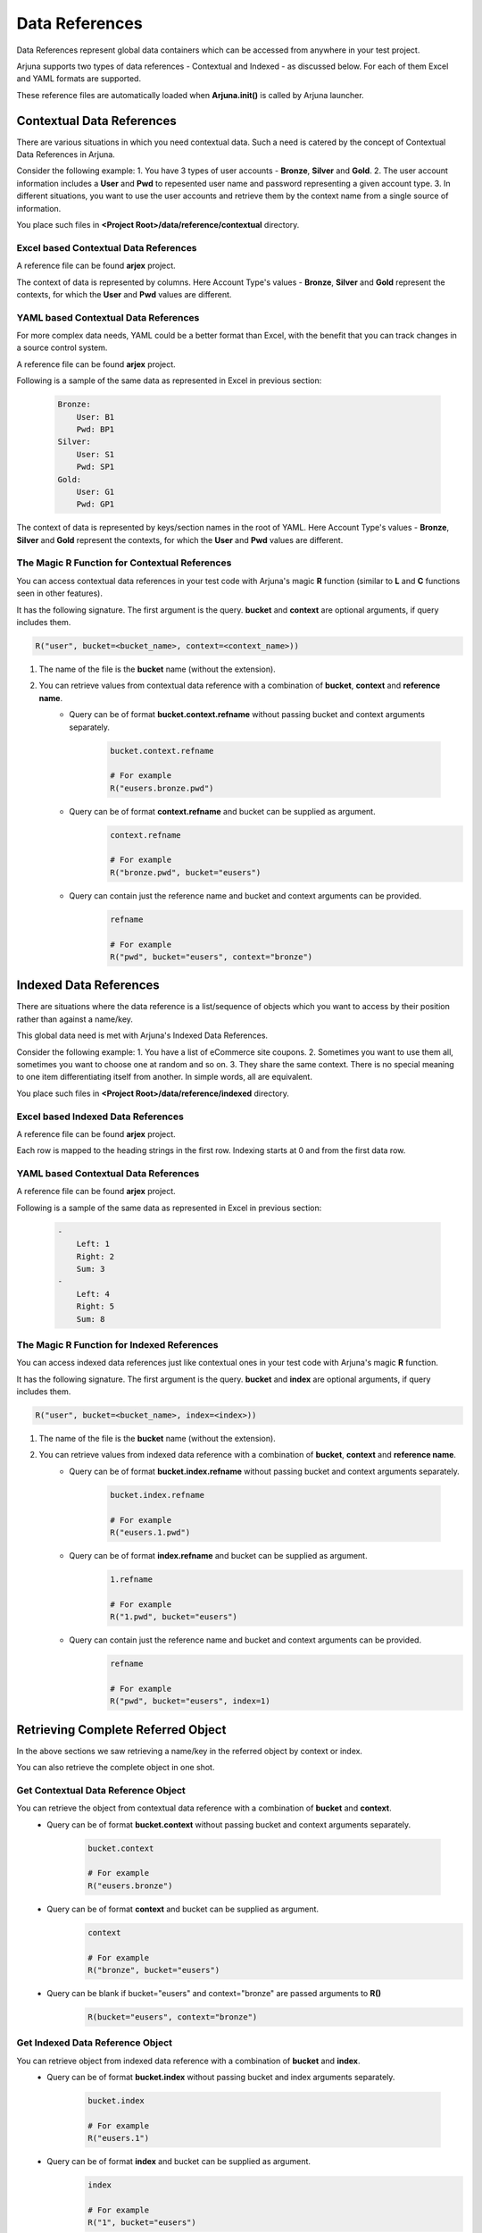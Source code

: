 .. _data_ref:

Data References
===============

Data References represent global data containers which can be accessed from anywhere in your test project.

Arjuna supports two types of data references - Contextual and Indexed - as discussed below. For each of them Excel and YAML formats are supported.

These reference files are automatically loaded when **Arjuna.init()** is called by Arjuna launcher.

Contextual Data References
--------------------------

There are various situations in which you need contextual data. Such a need is catered by the concept of Contextual Data References in Arjuna.

Consider the following example:
1. You have 3 types of user accounts - **Bronze**, **Silver** and **Gold**.
2. The user account information includes a **User** and **Pwd** to repesented user name and password representing a given account type.
3. In different situations, you want to use the user accounts and retrieve them by the context name from a single source of information.

You place such files in **<Project Root>/data/reference/contextual** directory.

Excel based Contextual Data References
^^^^^^^^^^^^^^^^^^^^^^^^^^^^^^^^^^^^^^

A reference file can be found **arjex** project.

.. image:: _static/context_excel_ref.png

The context of data is represented by columns. Here Account Type's values -  **Bronze**, **Silver** and **Gold** represent the contexts, for which the **User** and **Pwd** values are different.

YAML based Contextual Data References
^^^^^^^^^^^^^^^^^^^^^^^^^^^^^^^^^^^^^

For more complex data needs, YAML could be a better format than Excel, with the benefit that you can track changes in a source control system.

A reference file can be found **arjex** project.

Following is a sample of the same data as represented in Excel in previous section:

    .. code-block:: YAML

        Bronze:
            User: B1
            Pwd: BP1
        Silver:
            User: S1
            Pwd: SP1
        Gold:
            User: G1
            Pwd: GP1

The context of data is represented by keys/section names in the root of YAML. Here Account Type's values -  **Bronze**, **Silver** and **Gold** represent the contexts, for which the **User** and **Pwd** values are different.

The Magic **R** Function for Contextual References
^^^^^^^^^^^^^^^^^^^^^^^^^^^^^^^^^^^^^^^^^^^^^^^^^^

You can access contextual data references in your test code with Arjuna's magic **R** function (similar to **L** and **C** functions seen in other features).

It has the following signature. The first argument is the query. **bucket** and **context** are optional arguments, if query includes them.

.. code-block:: python

    R("user", bucket=<bucket_name>, context=<context_name>))

1. The name of the file is the **bucket** name (without the extension).
2. You can retrieve values from contextual data reference with a combination of **bucket**, **context** and **reference name**.
    - Query can be of format **bucket.context.refname** without passing bucket and context arguments separately.

        .. code-block:: python

            bucket.context.refname

            # For example
            R("eusers.bronze.pwd")

    - Query can be of format **context.refname** and bucket can be supplied as argument.
        .. code-block:: python

            context.refname

            # For example
            R("bronze.pwd", bucket="eusers")

    - Query can contain just the reference name and bucket and context arguments can be provided.
        .. code-block:: python

            refname

            # For example
            R("pwd", bucket="eusers", context="bronze")


Indexed Data References
-----------------------

There are situations where the data reference is a list/sequence of objects which you want to access by their position rather than against a name/key.

This global data need is met with Arjuna's Indexed Data References.

Consider the following example:
1. You have a list of eCommerce site coupons.
2. Sometimes you want to use them all, sometimes you want to choose one at random and so on.
3. They share the same context. There is no special meaning to one item differentiating itself from another. In simple words, all are equivalent.

You place such files in **<Project Root>/data/reference/indexed** directory.

Excel based Indexed Data References
^^^^^^^^^^^^^^^^^^^^^^^^^^^^^^^^^^^

A reference file can be found **arjex** project.

.. image:: _static/inputxls.png

Each row is mapped to the heading strings in the first row. Indexing starts at 0 and from the first data row.

YAML based Contextual Data References
^^^^^^^^^^^^^^^^^^^^^^^^^^^^^^^^^^^^^

A reference file can be found **arjex** project.

Following is a sample of the same data as represented in Excel in previous section:

    .. code-block:: YAML

        - 
            Left: 1
            Right: 2
            Sum: 3
        - 
            Left: 4
            Right: 5
            Sum: 8

The Magic **R** Function for Indexed References
^^^^^^^^^^^^^^^^^^^^^^^^^^^^^^^^^^^^^^^^^^^^^^^

You can access indexed data references just like contextual ones in your test code with Arjuna's magic **R** function.

It has the following signature. The first argument is the query. **bucket** and **index** are optional arguments, if query includes them.

.. code-block:: python

    R("user", bucket=<bucket_name>, index=<index>))

1. The name of the file is the **bucket** name (without the extension).
2. You can retrieve values from indexed data reference with a combination of **bucket**, **context** and **reference name**.
    - Query can be of format **bucket.index.refname** without passing bucket and context arguments separately.

        .. code-block:: python

            bucket.index.refname

            # For example
            R("eusers.1.pwd")

    - Query can be of format **index.refname** and bucket can be supplied as argument.
        .. code-block:: python

            1.refname

            # For example
            R("1.pwd", bucket="eusers")

    - Query can contain just the reference name and bucket and context arguments can be provided.
        .. code-block:: python

            refname

            # For example
            R("pwd", bucket="eusers", index=1)


Retrieving Complete Referred Object
-----------------------------------

In the above sections we saw retrieving a name/key in the referred object by context or index.

You can also retrieve the complete object in one shot.

Get Contextual Data Reference Object
^^^^^^^^^^^^^^^^^^^^^^^^^^^^^^^^^^^^

You can retrieve the object from contextual data reference with a combination of **bucket** and **context**.
    - Query can be of format **bucket.context** without passing bucket and context arguments separately.

        .. code-block:: python

            bucket.context

            # For example
            R("eusers.bronze")

    - Query can be of format **context** and bucket can be supplied as argument.
        .. code-block:: python

            context

            # For example
            R("bronze", bucket="eusers")

    - Query can be blank if bucket="eusers" and context="bronze" are passed arguments to **R()**
        .. code-block:: python

            R(bucket="eusers", context="bronze")

Get Indexed Data Reference Object
^^^^^^^^^^^^^^^^^^^^^^^^^^^^^^^^^

You can retrieve object from indexed data reference with a combination of **bucket** and **index**.
    - Query can be of format **bucket.index** without passing bucket and index arguments separately.

        .. code-block:: python

            bucket.index

            # For example
            R("eusers.1")

    - Query can be of format **index** and bucket can be supplied as argument.
        .. code-block:: python

            index

            # For example
            R("1", bucket="eusers")

    - Query can be blank if bucket="eusers" and index=1 are passed arguments to **R()**
        .. code-block:: python

            R(bucket="eusers", index=1)